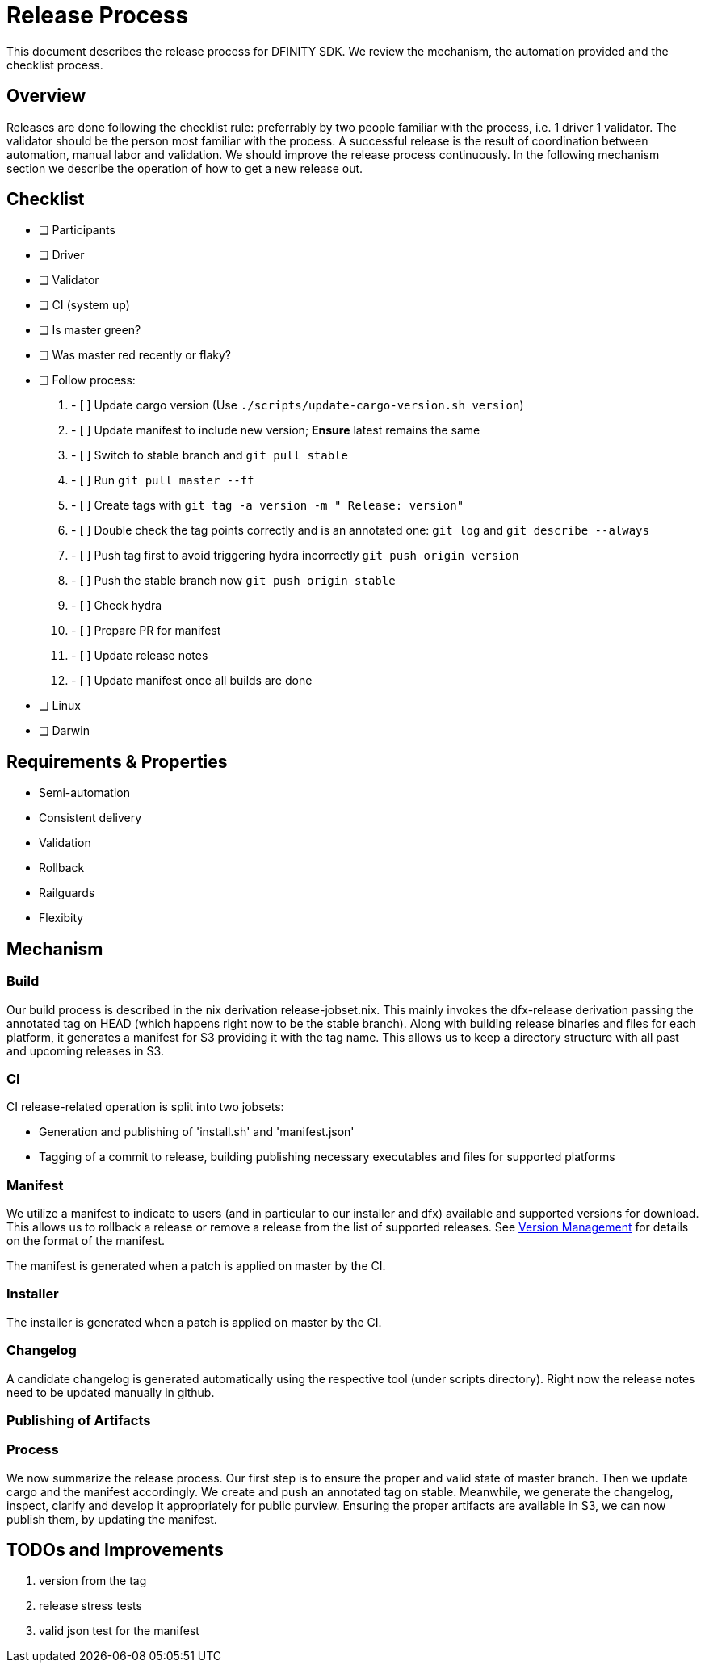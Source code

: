 = Release Process

This document describes the release process for DFINITY SDK.
We review the mechanism, the automation provided and the checklist process.

== Overview

Releases are done following the checklist rule: preferrably by two people familiar with the process, i.e. 1 driver 1 validator.
The validator should be the person most familiar with the process.
A successful release is the result of coordination between automation, manual labor and validation.
We should improve the release process continuously.
In the following mechanism section we describe the operation of how to get a new release out.

== Checklist

- [ ] Participants
   - [ ] Driver
   - [ ] Validator
   - [ ] CI (system up)
- [ ] Is master green?
- [ ] Was master red recently or flaky?
- [ ] Follow process:
   1. - [ ] Update cargo version (Use `./scripts/update-cargo-version.sh version`)
   2. - [ ] Update manifest to include new version; *Ensure* latest remains the same
   3. - [ ] Switch to stable branch and `git pull stable`
   4. - [ ] Run `git pull master --ff`
   5. - [ ] Create tags with `git tag -a version -m " Release: version"`
   6. - [ ] Double check the tag points correctly and is an annotated one: `git log` and  `git describe --always`
   7. - [ ] Push tag first to avoid triggering hydra incorrectly `git push origin version`
   8. - [ ] Push the stable branch now `git push origin stable`
   9. - [ ] Check hydra
   10. - [ ] Prepare PR for manifest
   11. - [ ] Update release notes
   12. - [ ] Update manifest once all builds are done
			 - [ ] Linux
			 - [ ] Darwin



== Requirements & Properties

 - Semi-automation
 - Consistent delivery
 - Validation
 - Rollback
 - Railguards
 - Flexibity

== Mechanism

===  Build

Our build process is described in the nix derivation release-jobset.nix.
This mainly invokes the dfx-release derivation passing the annotated tag on HEAD (which happens right now to be the stable branch).
Along with building release binaries and files for each platform, it generates a manifest for S3 providing it with the tag name.
This allows us to keep a directory structure with all past and upcoming releases in S3.

===  CI

CI release-related operation is split into two jobsets:

 - Generation and publishing of 'install.sh' and 'manifest.json'
 - Tagging of a commit to release, building publishing necessary executables and files for supported platforms


===  Manifest

We utilize a manifest to indicate to users (and in particular to our installer and dfx) available and supported versions for download.
This allows us to rollback a release or remove a release from the list of supported releases.
See link:../specification/version_management{outfilesuffix}[Version Management] for details on the format of the manifest.

The manifest is generated when a patch is applied on master by the CI.

=== Installer

The installer is generated when a patch is applied on master by the CI.

===  Changelog

A candidate changelog is generated automatically using the respective tool (under scripts directory).
Right now the release notes need to be updated manually in github.

=== Publishing of Artifacts

=== Process

We now summarize the release process.
Our first step is to ensure the proper and valid state of master branch.
Then we update cargo and the manifest accordingly.
We create and push an annotated tag on stable.
Meanwhile, we generate the changelog, inspect, clarify and develop it appropriately for public purview.
Ensuring the proper artifacts are available in S3, we can now publish them, by updating  the manifest.

== TODOs and Improvements
. version from the tag
. release stress tests
. valid json test for the manifest
